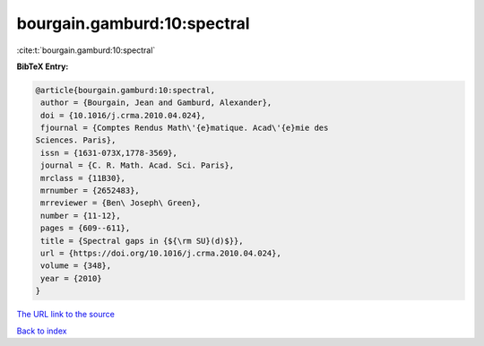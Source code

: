 bourgain.gamburd:10:spectral
============================

:cite:t:`bourgain.gamburd:10:spectral`

**BibTeX Entry:**

.. code-block:: bibtex

   @article{bourgain.gamburd:10:spectral,
    author = {Bourgain, Jean and Gamburd, Alexander},
    doi = {10.1016/j.crma.2010.04.024},
    fjournal = {Comptes Rendus Math\'{e}matique. Acad\'{e}mie des
   Sciences. Paris},
    issn = {1631-073X,1778-3569},
    journal = {C. R. Math. Acad. Sci. Paris},
    mrclass = {11B30},
    mrnumber = {2652483},
    mrreviewer = {Ben\ Joseph\ Green},
    number = {11-12},
    pages = {609--611},
    title = {Spectral gaps in {${\rm SU}(d)$}},
    url = {https://doi.org/10.1016/j.crma.2010.04.024},
    volume = {348},
    year = {2010}
   }

`The URL link to the source <ttps://doi.org/10.1016/j.crma.2010.04.024}>`__


`Back to index <../By-Cite-Keys.html>`__

